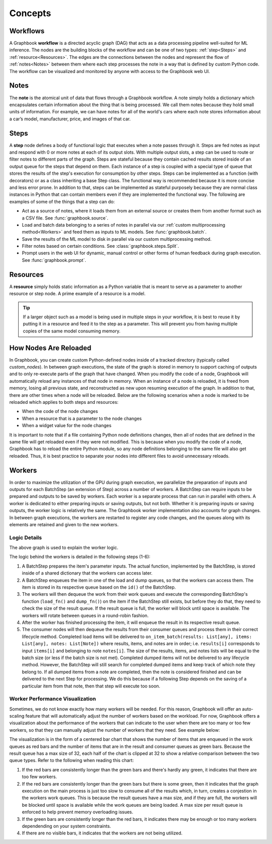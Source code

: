 .. _Concepts:

Concepts
########


Workflows
*********

A Graphbook **workflow** is a directed acyclic graph (DAG) that acts as a data processing pipeline well-suited for ML inference.
The nodes are the building blocks of the workflow and can be one of two types: :ref:`step<Steps>` and :ref:`resource<Resources>`.
The edges are the connections between the nodes and represent the flow of :ref:`notes<Notes>` between them where each step processes the note in a way that is defined by custom Python code.
The workflow can be visualized and monitored by anyone with access to the Graphbook web UI.

.. image:: /_static/concepts/executed_workflow.png
    :alt: Example Workflow
    :align: center

.. _Notes:

Notes
*****

The **note** is the atomical unit of data that flows through a Graphbook workflow. A note simply holds a dictionary which encapsulates certain information about the thing that is being processed. We call them notes because they hold small units of information. For example, we can have notes for all of the world's cars where each note stores information about a car’s model, manufacturer, price, and images of that car. 

.. code-block:: python
    :caption: Example Note

    from graphbook import Note, utils

    note = Note({
        "model": "Model S",
        "manufacturer": "Tesla",
        "price": 79999,
        "images": [utils.image("image1.jpg"), utils.image("image2.jpg")]
    })

.. _Steps:

Steps
*****

A **step** node defines a body of functional logic that executes when a note passes through it.
Steps are fed notes as input and respond with 0 or more notes at each of its output slots.
With multiple output slots, a step can be used to route or filter notes to different parts of the graph.
Steps are stateful because they contain cached results stored inside of an output queue for the steps that depend on them.
Each instance of a step is coupled with a special type of queue that stores the results of the step's execution for consumption by other steps.
Steps can be implemented as a function (with decorators) or as a class inheriting a base Step class.
The functional way is recommended because it is more concise and less error prone.
In addition to that, steps can be implemented as stateful purposely because they are normal class instances in Python that can contain members even if they are implemented the functional way.
The following are examples of some of the things that a step can do:

* Act as a source of notes, where it loads them from an external source or creates them from another format such as a CSV file. See :func:`graphbook.source`.
* Load and batch data belonging to a series of notes in parallel via our :ref:`custom multiprocessing method<Workers>` and feed them as inputs to ML models. See :func:`graphbook.batch`.
* Save the results of the ML model to disk in parallel via our custom multiprocessing method.
* Filter notes based on certain conditions. See :class:`graphbook.steps.Split`.
* Prompt users in the web UI for dynamic, manual control or other forms of human feedback during graph execution. See :func:`graphbook.prompt`.

.. tab-set::
    
    .. tab-item:: function (recommended)

        .. code-block:: python
            :caption: Example Step Called ImageSource

            @step("Custom/ImageSource")
            @source()
            @param("img_path", "string", default="path/to/images")
            def image_source(ctx: Step):
                for root, dirs, files in os.walk(ctx.img_path):
                    for file in files:
                        yield Note({
                            "img": {
                                "type": "image",
                                "value": os.path.join(root, file)
                            }
                        })

    .. tab-item:: class

        .. code-block:: python
            :caption: Example Step Called ImageSource

            class ImageSource(GeneratorSourceStep):
                RequiresInput = False
                Parameters = {"img_path": {"type": "string", "default": "path/to/images"}}
                Outputs = ["out"]
                Category = "Custom"

                def __init__(self, img_path):
                    super().__init__()
                    self.img_path = img_path

                def load(self):
                    for root, dirs, files in os.walk(self.img_path):
                        for file in files:
                            yield Note({
                                "img": {
                                    "type": "image",
                                    "value": os.path.join(root, file)
                                }
                            })

.. _Resources:

Resources
*********

A **resource** simply holds static information as a Python variable that is meant to serve as a parameter to another resource or step node. A prime example of a resource is a model. 

.. tip::
    If a larger object such as a model is being used in multiple steps in your workflow, it is best to reuse it by putting it in a resource and feed it to the step as a parameter. This will prevent you from having multiple copies of the same model consuming memory.

.. tab-set::

    .. tab-item:: function (recommended)

        .. code-block:: python
            :caption: Example Resource Called ImageClassifier

            from transformers import ViTForImageClassification

            @resource("Custom/ImageClassifer")
            @param("model_name", "string", description="The name of the model to load.")
            def image_classification_resource(ctx):
                return ViTForImageClassification.from_pretrained(ctx.model_name).to('cuda')

    .. tab-item:: class

        .. code-block:: python
            :caption: Example Resource Called ImageClassifier

            from transformers import ViTForImageClassification

            class ImageClassifier(Resource):
                Parameters = {"model_name": {"type": "string", "description": "The name of the model to load."}}
                Category = "Custom"

                def __init__(self, model_name):
                    self.model = ViTForImageClassification.from_pretrained(model_name).to('cuda')

                def value(self):
                    return self.model

.. _How Nodes Are Reloaded:

How Nodes Are Reloaded
***********************

In Graphbook, you can create custom Python-defined nodes inside of a tracked directory (typically called *custom_nodes*).
In between graph executions, the state of the graph is stored in memory to support caching of outputs and to only re-execute parts of the graph that have changed.
When you modify the code of a node, Graphbook will automatically reload any instances of that node in memory.
When an instance of a node is reloaded, it is freed from memory, losing all previous state, and reconstructed as new upon resuming execution of the graph.
In addition to that, there are other times when a node will be reloaded.
Below are the following scenarios when a node is marked to be reloaded which applies to both steps and resources:

* When the code of the node changes
* When a resource that is a parameter to the node changes
* When a widget value for the node changes

It is important to note that if a file containing Python node definitions changes, then all of nodes that are defined in the same file will get reloaded even if they were not modified.
This is because when you modify the code of a node, Graphbook has to reload the entire Python module, so any node definitions belonging to the same file will also get reloaded.
Thus, it is best practice to separate your nodes into different files to avoid unnecessary reloads.

.. _Workers:

Workers
********

In order to maximize the utilization of the GPU during graph execution, we parallelize the preparation of inputs and outputs
for each BatchStep (an extension of Step) across a number of workers.
A BatchStep can require inputs to be prepared and outputs to be saved by workers.
Each worker is a separate process that can run in parallel with others.
A worker is dedicated to either preparing inputs or saving outputs, but not both. Whether it is preparing inputs or saving outputs, the worker logic
is relatively the same.
The Graphbook worker implementation also accounts for graph changes.
In between graph executions, the workers are restarted to register any code changes, and the queues along with its elements are retained and given to the new workers.

Logic Details
=============

.. image:: /_static/concepts/graphbookworkersgraph.svg
    :alt: Example Graph
    :align: center

The above graph is used to explain the worker logic.

.. image:: /_static/concepts/graphbookworkers.svg
    :alt: Graphbook Worker Concepts Illustration
    :align: center


The logic behind the workers is detailed in the following steps (1-6):

#.
    A BatchStep prepares the item's parameter inputs.
    The actual function, implemented by the BatchStep, is stored inside of a shared dictionary that the workers can access later.
#.
    A BatchStep enqueues the item in one of the load and dump queues, so that the workers can access them. The item is stored in its respective queue based on the ``id()`` of the BatchStep.
#.
    The workers will then dequeue the work from their work queues and execute the corresponding BatchStep's function (``load_fn()`` and ``dump_fn()``) on the item if the BatchStep still exists, but before they do that, they need to check the size of the result queue.
    If the result queue is full, the worker will block until space is available. The workers will rotate between queues in a round-robin fashion.
#.
    After the worker has finished processing the item, it will enqueue the result in its respective result queue.
#.
    The consumer nodes will then dequeue the results from their consumer queues and process them in their correct lifecycle method.
    Completed load items will be delivered to ``on_item_batch(results: List[any], items: List[any], notes: List[Note])`` where results, items, and notes are in order; i.e. ``results[i]`` corresponds to input ``items[i]`` and belonging to note ``notes[i]``.
    The size of the results, items, and notes lists will be equal to the batch size (or less if the batch size is not met).
    Completed dumped items will not be delivered to any lifecycle method.
    However, the BatchStep will still search for completed dumped items and keep track of which note they belong to.
    If all dumped items from a note are completed, then the note is considered finished and can be delivered to the next Step for processing.
    We do this because if a following Step depends on the saving of a particular item from that note, then that step will execute too soon.

Worker Performance Visualization
=================================================

Sometimes, we do not know exactly how many workers will be needed. For this reason, Graphbook will offer an auto-scaling feature that will automatically adjust the number of workers based on the workload. 
For now, Graphbook offers a visualization about the performance of the workers that can indicate to the user when there are too many or too few workers, so that they can manually adjust the number of workers that they need.
See example below:


.. image:: /_static/concepts/workers-vis.png
    :alt: Graphbook Worker Performance Visualization
    :align: center


The visualization is in the form of a centered bar chart that shows the number of items that are enqueued in the work queues as red bars and the number of items that are in the result and consumer queues as green bars.
Because the result queue has a max size of 32, each half of the chart is clipped at 32 to show a relative comparison between the two queue types.
Refer to the following when reading this chart:

#. If the red bars are consistently longer than the green bars and there's hardly any green, it indicates that there are too few workers.
#. If the red bars are consistently longer than the green bars but there is some green, then it indicates that the graph execution on the main process is just too slow to consume all of the results which, in turn, creates a conjestion in the workers work queues. This is because the result queues have a max size, and if they are full, the workers will be blocked until space is available while the work queues are being loaded. A max size per result queue is enforced to help prevent memory overloading issues.
#. If the green bars are consistently longer than the red bars, it indicates there may be enough or too many workers dependending on your system constraints.
#. If there are no visible bars, it indicates that the workers are not being utilized.
